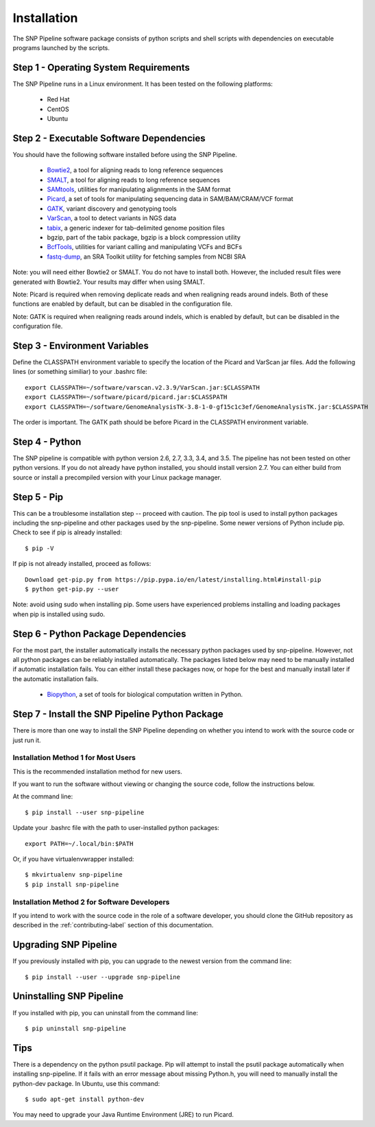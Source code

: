 .. _installation-label:

============
Installation
============

.. highlight:: bash

The SNP Pipeline software package consists of python scripts and shell scripts
with dependencies on executable programs launched by the scripts.

Step 1 - Operating System Requirements
--------------------------------------
The SNP Pipeline runs in a Linux environment. It has been tested
on the following platforms:

    * Red Hat
    * CentOS
    * Ubuntu

Step 2 - Executable Software Dependencies
-----------------------------------------
You should have the following software installed before using the SNP Pipeline.

    * Bowtie2_, a tool for aligning reads to long reference sequences
    * SMALT_, a tool for aligning reads to long reference sequences
    * SAMtools_, utilities for manipulating alignments in the SAM format
    * Picard_, a set of tools for manipulating sequencing data in SAM/BAM/CRAM/VCF format
    * GATK_, variant discovery and genotyping tools
    * VarScan_, a tool to detect variants in NGS data
    * tabix_, a generic indexer for tab-delimited genome position files
    * bgzip, part of the tabix package, bgzip is a block compression utility
    * BcfTools_, utilities for variant calling and manipulating VCFs and BCFs
    * fastq-dump_, an SRA Toolkit utility for fetching samples from NCBI SRA

Note: you will need either Bowtie2 or SMALT.  You do not have to install both.
However, the included result files were generated with Bowtie2.  Your results may differ
when using SMALT.

Note: Picard is required when removing deplicate reads and when realigning reads around indels.
Both of these functions are enabled by default, but can be disabled in the configuration file.

Note: GATK is required when realigning reads around indels, which is enabled by default, 
but can be disabled in the configuration file.

Step 3 - Environment Variables
------------------------------
Define the CLASSPATH environment variable to specify the location of the Picard and VarScan jar files.  Add
the following lines (or something similiar) to your .bashrc file::

    export CLASSPATH=~/software/varscan.v2.3.9/VarScan.jar:$CLASSPATH
    export CLASSPATH=~/software/picard/picard.jar:$CLASSPATH
    export CLASSPATH=~/software/GenomeAnalysisTK-3.8-1-0-gf15c1c3ef/GenomeAnalysisTK.jar:$CLASSPATH

The order is important.  The GATK path should be before Picard in the CLASSPATH environment variable.

Step 4 - Python
---------------
The SNP pipeline is compatible with python version 2.6, 2.7, 3.3, 3.4, and 3.5.  The pipeline has not been tested on other python versions.
If you do not already have python installed, you should install version 2.7.  You can either build from source
or install a precompiled version with your Linux package manager.


Step 5 - Pip
------------
This can be a troublesome installation step -- proceed with caution.  The pip tool is used to install python packages
including the snp-pipeline and other packages used by the snp-pipeline.  Some newer versions of Python include pip.
Check to see if pip is already installed::

    $ pip -V

If pip is not already installed, proceed as follows::

    Download get-pip.py from https://pip.pypa.io/en/latest/installing.html#install-pip
    $ python get-pip.py --user

Note: avoid using sudo when installing pip.  Some users have experienced problems installing and loading packages when pip is installed using sudo.


Step 6 - Python Package Dependencies
------------------------------------

For the most part, the installer automatically installs the necessary python packages used by snp-pipeline.  However,
not all python packages can be reliably installed automatically.  The packages listed below may need to be manually
installed if automatic installation fails.  You can either install these packages
now, or hope for the best and manually install later if the automatic installation fails.

    * Biopython_, a set of tools for biological computation written in Python.

Step 7 - Install the SNP Pipeline Python Package
------------------------------------------------
There is more than one way to install the SNP Pipeline depending on whether you intend to work with the source code or just run it.

Installation Method 1 for Most Users
````````````````````````````````````

This is the recommended installation method for new users.

If you want to run the software without viewing or changing the source code, follow the instructions below.

At the command line::

    $ pip install --user snp-pipeline

Update your .bashrc file with the path to user-installed python packages::

    export PATH=~/.local/bin:$PATH

Or, if you have virtualenvwrapper installed::

    $ mkvirtualenv snp-pipeline
    $ pip install snp-pipeline



Installation Method 2 for Software Developers
`````````````````````````````````````````````

If you intend to work with the source code in the role of a software developer, you should clone the GitHub repository as described in the :ref:`contributing-label` section of this documentation.


Upgrading SNP Pipeline
----------------------
If you previously installed with pip, you can upgrade to the newest version from the command line::

    $ pip install --user --upgrade snp-pipeline


Uninstalling SNP Pipeline
-------------------------

If you installed with pip, you can uninstall from the command line::

    $ pip uninstall snp-pipeline

Tips
----

There is a dependency on the python psutil package.  Pip will attempt to
install the psutil package automatically when installing snp-pipeline.
If it fails with an error message about missing Python.h, you will need to
manually install the python-dev package.
In Ubuntu, use this command::

    $ sudo apt-get install python-dev

You may need to upgrade your Java Runtime Environment (JRE) to run Picard.


.. _Bowtie2: http://sourceforge.net/projects/bowtie-bio/files/bowtie2/
.. _SAMtools: http://sourceforge.net/projects/samtools/files/
.. _Picard: https://broadinstitute.github.io/picard/command-line-overview.html
.. _GATK: https://software.broadinstitute.org/gatk/download/archive
.. _VarScan: http://sourceforge.net/projects/varscan/files/
.. _tabix: http://www.htslib.org/doc/tabix.html
.. _BcfTools: http://sourceforge.net/projects/samtools/files/samtools/1.1/
.. _fastq-dump: http://www.ncbi.nlm.nih.gov/Traces/sra/sra.cgi?view=software
.. _Biopython: http://biopython.org/wiki/Download
.. _SMALT: http://sourceforge.net/projects/smalt/files
